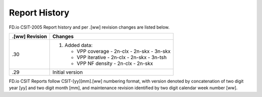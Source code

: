 Report History
==============

FD.io CSIT-2005 Report history and per .[ww] revision changes are listed below.

+----------------+------------------------------------------------------------+
| .[ww] Revision | Changes                                                    |
+================+============================================================+
| .30            | 1. Added data:                                             |
|                |                                                            |
|                |    - VPP coverage                                          |
|                |      - 2n-clx                                              |
|                |      - 2n-skx                                              |
|                |      - 3n-skx                                              |
|                |                                                            |
|                |    - VPP iterative                                         |
|                |      - 2n-clx                                              |
|                |      - 2n-skx                                              |
|                |      - 3n-tsh                                              |
|                |                                                            |
|                |    - VPP NF density                                        |
|                |      - 2n-clx                                              |
|                |      - 2n-skx                                              |
|                |                                                            |
+----------------+------------------------------------------------------------+
| .29            | Initial version                                            |
|                |                                                            |
+----------------+------------------------------------------------------------+

FD.io CSIT Reports follow CSIT-[yy][mm].[ww] numbering format, with version
denoted by concatenation of two digit year [yy] and two digit month [mm], and
maintenance revision identified by two digit calendar week number [ww].
